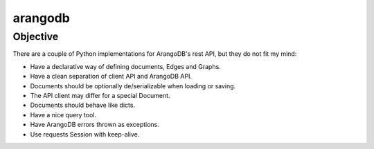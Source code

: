 arangodb
========

Objective
---------

There are a couple of Python implementations for ArangoDB's rest API, but they
do not fit my mind:

* Have a declarative way of defining documents, Edges and Graphs.
* Have a clean separation of client API and ArangoDB API.
* Documents should be optionally de/serializable when loading or saving.
* The API client may differ for a special Document.
* Documents should behave like dicts.
* Have a nice query tool.
* Have ArangoDB errors thrown as exceptions.
* Use requests Session with keep-alive.


